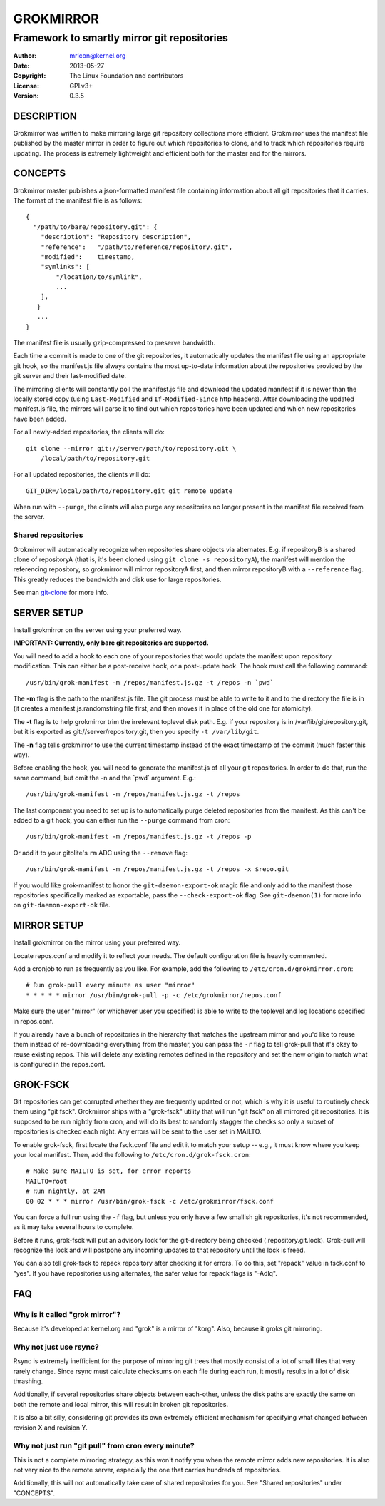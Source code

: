 GROKMIRROR
==========
--------------------------------------------
Framework to smartly mirror git repositories
--------------------------------------------

:Author:    mricon@kernel.org
:Date:      2013-05-27
:Copyright: The Linux Foundation and contributors
:License:   GPLv3+
:Version:   0.3.5

DESCRIPTION
-----------
Grokmirror was written to make mirroring large git repository
collections more efficient. Grokmirror uses the manifest file published
by the master mirror in order to figure out which repositories to
clone, and to track which repositories require updating. The process is
extremely lightweight and efficient both for the master and for the
mirrors.

CONCEPTS
--------
Grokmirror master publishes a json-formatted manifest file containing
information about all git repositories that it carries. The format of
the manifest file is as follows::

    {
      "/path/to/bare/repository.git": {
        "description": "Repository description",
        "reference":   "/path/to/reference/repository.git",
        "modified":    timestamp,
        "symlinks": [
            "/location/to/symlink",
            ...
        ],
       }
       ...
    }

The manifest file is usually gzip-compressed to preserve bandwidth.

Each time a commit is made to one of the git repositories, it
automatically updates the manifest file using an appropriate git hook,
so the manifest.js file always contains the most up-to-date information
about the repositories provided by the git server and their
last-modified date.

The mirroring clients will constantly poll the manifest.js file and
download the updated manifest if it is newer than the locally stored
copy (using ``Last-Modified`` and ``If-Modified-Since`` http headers).
After downloading the updated manifest.js file, the mirrors will parse
it to find out which repositories have been updated and which new
repositories have been added.

For all newly-added repositories, the clients will do::

    git clone --mirror git://server/path/to/repository.git \
        /local/path/to/repository.git

For all updated repositories, the clients will do::

    GIT_DIR=/local/path/to/repository.git git remote update

When run with ``--purge``, the clients will also purge any repositories
no longer present in the manifest file received from the server.

Shared repositories
~~~~~~~~~~~~~~~~~~~
Grokmirror will automatically recognize when repositories share objects
via alternates. E.g. if repositoryB is a shared clone of repositoryA
(that is, it's been cloned using ``git clone -s repositoryA``), the
manifest will mention the referencing repository, so grokmirror will
mirror repositoryA first, and then mirror repositoryB with a
``--reference`` flag. This greatly reduces the bandwidth and disk use
for large repositories.

See man git-clone_ for more info.

.. _git-clone: https://www.kernel.org/pub/software/scm/git/docs/git-clone.html

SERVER SETUP
------------
Install grokmirror on the server using your preferred way.

**IMPORTANT: Currently, only bare git repositories are supported.**

You will need to add a hook to each one of your repositories that would
update the manifest upon repository modification. This can either be a
post-receive hook, or a post-update hook. The hook must call the
following command::

    /usr/bin/grok-manifest -m /repos/manifest.js.gz -t /repos -n `pwd`

The **-m** flag is the path to the manifest.js file. The git process must be
able to write to it and to the directory the file is in (it creates a
manifest.js.randomstring file first, and then moves it in place of the
old one for atomicity).

The **-t** flag is to help grokmirror trim the irrelevant toplevel disk
path. E.g. if your repository is in /var/lib/git/repository.git, but it
is exported as git://server/repository.git, then you specify ``-t
/var/lib/git``.

The **-n** flag tells grokmirror to use the current timestamp instead of the
exact timestamp of the commit (much faster this way).

Before enabling the hook, you will need to generate the manifest.js of
all your git repositories. In order to do that, run the same command,
but omit the -n and the \`pwd\` argument. E.g.::

    /usr/bin/grok-manifest -m /repos/manifest.js.gz -t /repos

The last component you need to set up is to automatically purge deleted
repositories from the manifest. As this can't be added to a git hook,
you can either run the ``--purge`` command from cron::

    /usr/bin/grok-manifest -m /repos/manifest.js.gz -t /repos -p

Or add it to your gitolite's ``rm`` ADC using the ``--remove`` flag::

    /usr/bin/grok-manifest -m /repos/manifest.js.gz -t /repos -x $repo.git

If you would like grok-manifest to honor the ``git-daemon-export-ok``
magic file and only add to the manifest those repositories specifically
marked as exportable, pass the ``--check-export-ok`` flag. See
``git-daemon(1)`` for more info on ``git-daemon-export-ok`` file.

MIRROR SETUP
------------
Install grokmirror on the mirror using your preferred way.

Locate repos.conf and modify it to reflect your needs. The default
configuration file is heavily commented.

Add a cronjob to run as frequently as you like. For example, add the
following to ``/etc/cron.d/grokmirror.cron``::

    # Run grok-pull every minute as user "mirror"
    * * * * * mirror /usr/bin/grok-pull -p -c /etc/grokmirror/repos.conf

Make sure the user "mirror" (or whichever user you specified) is able to
write to the toplevel and log locations specified in repos.conf.

If you already have a bunch of repositories in the hierarchy that
matches the upstream mirror and you'd like to reuse them instead of
re-downloading everything from the master, you can pass the ``-r`` flag
to tell grok-pull that it's okay to reuse existing repos. This will
delete any existing remotes defined in the repository and set the new
origin to match what is configured in the repos.conf.

GROK-FSCK
---------
Git repositories can get corrupted whether they are frequently updated
or not, which is why it is useful to routinely check them using "git
fsck". Grokmirror ships with a "grok-fsck" utility that will run "git
fsck" on all mirrored git repositories. It is supposed to be run
nightly from cron, and will do its best to randomly stagger the checks
so only a subset of repositories is checked each night. Any errors will
be sent to the user set in MAILTO.

To enable grok-fsck, first locate the fsck.conf file and edit it to
match your setup -- e.g., it must know where you keep your local
manifest. Then, add the following to ``/etc/cron.d/grok-fsck.cron``::

    # Make sure MAILTO is set, for error reports
    MAILTO=root
    # Run nightly, at 2AM
    00 02 * * * mirror /usr/bin/grok-fsck -c /etc/grokmirror/fsck.conf

You can force a full run using the ``-f`` flag, but unless you only have
a few smallish git repositories, it's not recommended, as it may take
several hours to complete.

Before it runs, grok-fsck will put an advisory lock for the git-directory
being checked (.repository.git.lock). Grok-pull will recognize the lock
and will postpone any incoming updates to that repository until the lock
is freed.

You can also tell grok-fsck to repack repository after checking it for
errors. To do this, set "repack" value in fsck.conf to "yes". If you
have repositories using alternates, the safer value for repack flags is
"-Adlq".

FAQ
---
Why is it called "grok mirror"?
~~~~~~~~~~~~~~~~~~~~~~~~~~~~~~~
Because it's developed at kernel.org and "grok" is a mirror of "korg".
Also, because it groks git mirroring.

Why not just use rsync?
~~~~~~~~~~~~~~~~~~~~~~~
Rsync is extremely inefficient for the purpose of mirroring git trees
that mostly consist of a lot of small files that very rarely change.
Since rsync must calculate checksums on each file during each run, it
mostly results in a lot of disk thrashing.

Additionally, if several repositories share objects between each-other,
unless the disk paths are exactly the same on both the remote and local
mirror, this will result in broken git repositories.

It is also a bit silly, considering git provides its own extremely
efficient mechanism for specifying what changed between revision X and
revision Y.

Why not just run "git pull" from cron every minute?
~~~~~~~~~~~~~~~~~~~~~~~~~~~~~~~~~~~~~~~~~~~~~~~~~~~
This is not a complete mirroring strategy, as this won't notify you when
the remote mirror adds new repositories. It is also not very nice to the
remote server, especially the one that carries hundreds of repositories.

Additionally, this will not automatically take care of shared
repositories for you. See "Shared repositories" under "CONCEPTS".
